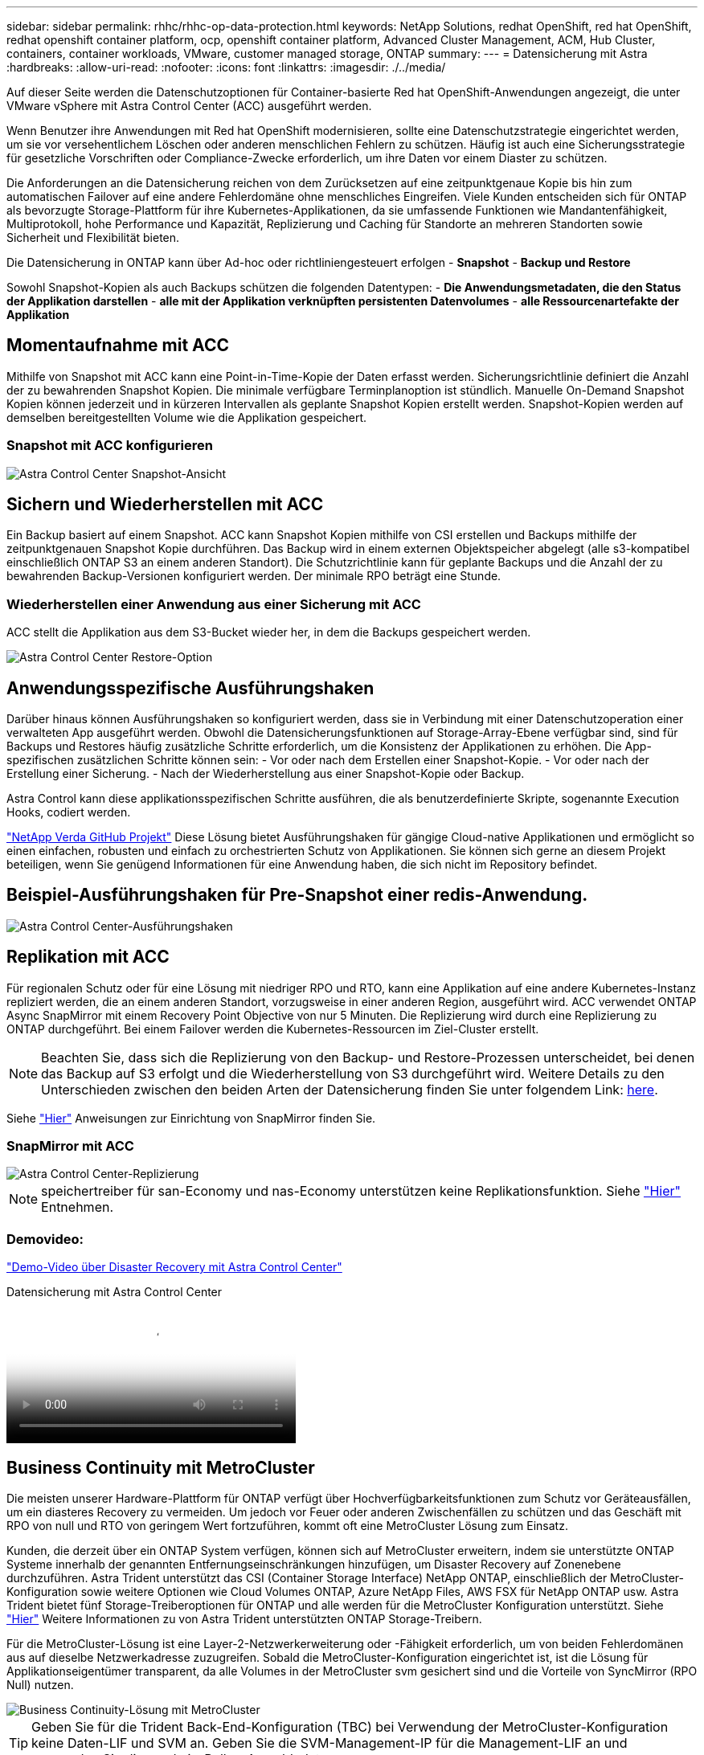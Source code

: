 ---
sidebar: sidebar 
permalink: rhhc/rhhc-op-data-protection.html 
keywords: NetApp Solutions, redhat OpenShift, red hat OpenShift, redhat openshift container platform, ocp, openshift container platform, Advanced Cluster Management, ACM, Hub Cluster, containers, container workloads, VMware, customer managed storage, ONTAP 
summary:  
---
= Datensicherung mit Astra
:hardbreaks:
:allow-uri-read: 
:nofooter: 
:icons: font
:linkattrs: 
:imagesdir: ./../media/


[role="lead"]
Auf dieser Seite werden die Datenschutzoptionen für Container-basierte Red hat OpenShift-Anwendungen angezeigt, die unter VMware vSphere mit Astra Control Center (ACC) ausgeführt werden.

Wenn Benutzer ihre Anwendungen mit Red hat OpenShift modernisieren, sollte eine Datenschutzstrategie eingerichtet werden, um sie vor versehentlichem Löschen oder anderen menschlichen Fehlern zu schützen. Häufig ist auch eine Sicherungsstrategie für gesetzliche Vorschriften oder Compliance-Zwecke erforderlich, um ihre Daten vor einem Diaster zu schützen.

Die Anforderungen an die Datensicherung reichen von dem Zurücksetzen auf eine zeitpunktgenaue Kopie bis hin zum automatischen Failover auf eine andere Fehlerdomäne ohne menschliches Eingreifen. Viele Kunden entscheiden sich für ONTAP als bevorzugte Storage-Plattform für ihre Kubernetes-Applikationen, da sie umfassende Funktionen wie Mandantenfähigkeit, Multiprotokoll, hohe Performance und Kapazität, Replizierung und Caching für Standorte an mehreren Standorten sowie Sicherheit und Flexibilität bieten.

Die Datensicherung in ONTAP kann über Ad-hoc oder richtliniengesteuert erfolgen - **Snapshot** - **Backup und Restore**

Sowohl Snapshot-Kopien als auch Backups schützen die folgenden Datentypen: - **Die Anwendungsmetadaten, die den Status der Applikation darstellen** - **alle mit der Applikation verknüpften persistenten Datenvolumes** - **alle Ressourcenartefakte der Applikation**



== Momentaufnahme mit ACC

Mithilfe von Snapshot mit ACC kann eine Point-in-Time-Kopie der Daten erfasst werden. Sicherungsrichtlinie definiert die Anzahl der zu bewahrenden Snapshot Kopien. Die minimale verfügbare Terminplanoption ist stündlich. Manuelle On-Demand Snapshot Kopien können jederzeit und in kürzeren Intervallen als geplante Snapshot Kopien erstellt werden. Snapshot-Kopien werden auf demselben bereitgestellten Volume wie die Applikation gespeichert.



=== Snapshot mit ACC konfigurieren

image::rhhc-onprem-dp-snap.png[Astra Control Center Snapshot-Ansicht]



== Sichern und Wiederherstellen mit ACC

Ein Backup basiert auf einem Snapshot. ACC kann Snapshot Kopien mithilfe von CSI erstellen und Backups mithilfe der zeitpunktgenauen Snapshot Kopie durchführen. Das Backup wird in einem externen Objektspeicher abgelegt (alle s3-kompatibel einschließlich ONTAP S3 an einem anderen Standort). Die Schutzrichtlinie kann für geplante Backups und die Anzahl der zu bewahrenden Backup-Versionen konfiguriert werden. Der minimale RPO beträgt eine Stunde.



=== Wiederherstellen einer Anwendung aus einer Sicherung mit ACC

ACC stellt die Applikation aus dem S3-Bucket wieder her, in dem die Backups gespeichert werden.

image::rhhc-onprem-dp-br.png[Astra Control Center Restore-Option]



== Anwendungsspezifische Ausführungshaken

Darüber hinaus können Ausführungshaken so konfiguriert werden, dass sie in Verbindung mit einer Datenschutzoperation einer verwalteten App ausgeführt werden. Obwohl die Datensicherungsfunktionen auf Storage-Array-Ebene verfügbar sind, sind für Backups und Restores häufig zusätzliche Schritte erforderlich, um die Konsistenz der Applikationen zu erhöhen. Die App-spezifischen zusätzlichen Schritte können sein: - Vor oder nach dem Erstellen einer Snapshot-Kopie. - Vor oder nach der Erstellung einer Sicherung. - Nach der Wiederherstellung aus einer Snapshot-Kopie oder Backup.

Astra Control kann diese applikationsspezifischen Schritte ausführen, die als benutzerdefinierte Skripte, sogenannte Execution Hooks, codiert werden.

https://github.com/NetApp/Verda["NetApp Verda GitHub Projekt"] Diese Lösung bietet Ausführungshaken für gängige Cloud-native Applikationen und ermöglicht so einen einfachen, robusten und einfach zu orchestrierten Schutz von Applikationen. Sie können sich gerne an diesem Projekt beteiligen, wenn Sie genügend Informationen für eine Anwendung haben, die sich nicht im Repository befindet.



== Beispiel-Ausführungshaken für Pre-Snapshot einer redis-Anwendung.

image::rhhc-onprem-dp-br-hook.png[Astra Control Center-Ausführungshaken]



== Replikation mit ACC

Für regionalen Schutz oder für eine Lösung mit niedriger RPO und RTO, kann eine Applikation auf eine andere Kubernetes-Instanz repliziert werden, die an einem anderen Standort, vorzugsweise in einer anderen Region, ausgeführt wird. ACC verwendet ONTAP Async SnapMirror mit einem Recovery Point Objective von nur 5 Minuten. Die Replizierung wird durch eine Replizierung zu ONTAP durchgeführt. Bei einem Failover werden die Kubernetes-Ressourcen im Ziel-Cluster erstellt.


NOTE: Beachten Sie, dass sich die Replizierung von den Backup- und Restore-Prozessen unterscheidet, bei denen das Backup auf S3 erfolgt und die Wiederherstellung von S3 durchgeführt wird. Weitere Details zu den Unterschieden zwischen den beiden Arten der Datensicherung finden Sie unter folgendem Link: https://docs.netapp.com/us-en/astra-control-center/concepts/data-protection.html#replication-to-a-remote-cluster[here].

Siehe link:https://docs.netapp.com/us-en/astra-control-center/use/replicate_snapmirror.html["Hier"] Anweisungen zur Einrichtung von SnapMirror finden Sie.



=== SnapMirror mit ACC

image::rhhc-onprem-dp-rep.png[Astra Control Center-Replizierung]


NOTE: speichertreiber für san-Economy und nas-Economy unterstützen keine Replikationsfunktion. Siehe link:https://docs.netapp.com/us-en/astra-control-center/get-started/requirements.html#astra-trident-requirements["Hier"] Entnehmen.



=== Demovideo:

link:https://www.netapp.tv/details/29504?mcid=35609780286441704190790628065560989458["Demo-Video über Disaster Recovery mit Astra Control Center"]

.Datensicherung mit Astra Control Center
video::0cec0c90-4c6f-4018-9e4f-b09700eefb3a[panopto,width=360]


== Business Continuity mit MetroCluster

Die meisten unserer Hardware-Plattform für ONTAP verfügt über Hochverfügbarkeitsfunktionen zum Schutz vor Geräteausfällen, um ein diasteres Recovery zu vermeiden. Um jedoch vor Feuer oder anderen Zwischenfällen zu schützen und das Geschäft mit RPO von null und RTO von geringem Wert fortzuführen, kommt oft eine MetroCluster Lösung zum Einsatz.

Kunden, die derzeit über ein ONTAP System verfügen, können sich auf MetroCluster erweitern, indem sie unterstützte ONTAP Systeme innerhalb der genannten Entfernungseinschränkungen hinzufügen, um Disaster Recovery auf Zonenebene durchzuführen. Astra Trident unterstützt das CSI (Container Storage Interface) NetApp ONTAP, einschließlich der MetroCluster-Konfiguration sowie weitere Optionen wie Cloud Volumes ONTAP, Azure NetApp Files, AWS FSX für NetApp ONTAP usw. Astra Trident bietet fünf Storage-Treiberoptionen für ONTAP und alle werden für die MetroCluster Konfiguration unterstützt. Siehe link:https://docs.netapp.com/us-en/trident/trident-concepts/ontap-drivers.html["Hier"] Weitere Informationen zu von Astra Trident unterstützten ONTAP Storage-Treibern.

Für die MetroCluster-Lösung ist eine Layer-2-Netzwerkerweiterung oder -Fähigkeit erforderlich, um von beiden Fehlerdomänen aus auf dieselbe Netzwerkadresse zuzugreifen. Sobald die MetroCluster-Konfiguration eingerichtet ist, ist die Lösung für Applikationseigentümer transparent, da alle Volumes in der MetroCluster svm gesichert sind und die Vorteile von SyncMirror (RPO Null) nutzen.

image::rhhc-onprem-dp-bc.png[Business Continuity-Lösung mit MetroCluster]


TIP: Geben Sie für die Trident Back-End-Konfiguration (TBC) bei Verwendung der MetroCluster-Konfiguration keine Daten-LIF und SVM an. Geben Sie die SVM-Management-IP für die Management-LIF an und verwenden Sie die vsadmin-Rollen-Anmeldedaten.

Einzelheiten zu den Datensicherungsfunktionen von Astra Control Center sind erhältlich link:https://docs.netapp.com/us-en/astra-control-center/concepts/data-protection.html["Hier"]
